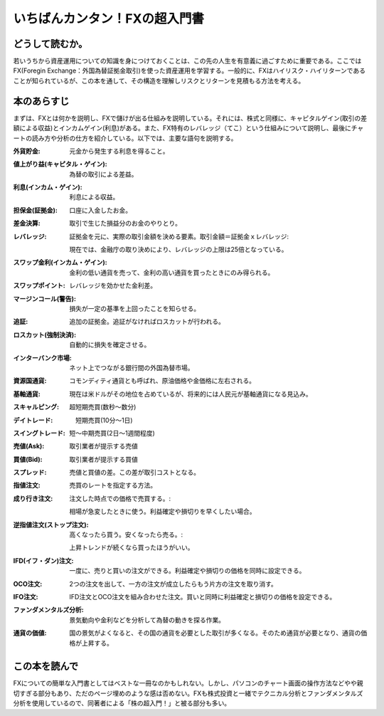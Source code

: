 いちばんカンタン！FXの超入門書
==================================

どうして読むか。
-------------------------------

若いうちから資産運用についての知識を身につけておくことは、この先の人生を有意義に過ごすために重要である。ここではFX(Foregin Exchange：外国為替証拠金取引)を使った資産運用を学習する。一般的に、FXはハイリスク・ハイリターンであることが知られているが、この本を通して、その構造を理解しリスクとリターンを見積もる方法を考える。


本のあらすじ
----------------------------
まずは、FXとは何かを説明し、FXで儲けが出る仕組みを説明している。それには、株式と同様に、キャピタルゲイン(取引の差額による収益)とインカムゲイン(利息)がある。また、FX特有のレバレッジ（てこ）という仕組みについて説明し、最後にチャートの読み方や分析の仕方を紹介している。以下では、主要な語句を説明する。


:外貨貯金:    元金から発生する利息を得ること。
:値上がり益(キャピタル・ゲイン):    為替の取引による差益。
:利息(インカム・ゲイン):     利息による収益。
:担保金(証拠金):   口座に入金したお金。
:差金決算:        取引で生じた損益分のお金のやりとり。
:レバレッジ:      証拠金を元に、実際の取引金額を決める要素。取引金額＝証拠金ｘレバレッジ::

                    現在では、金融庁の取り決めにより、レバレッジの上限は25倍となっている。

:スワップ金利(インカム・ゲイン):    金利の低い通貨を売って、金利の高い通貨を買ったときにのみ得られる。

:スワップポイント:    レバレッジを効かせた金利差。

:マージンコール(警告):     損失が一定の基準を上回ったことを知らせる。

:追証:   追加の証拠金。追証がなければロスカットが行われる。
         
:ロスカット(強制決済):   自動的に損失を確定させる。

:インターバンク市場:    ネット上でつながる銀行間の外国為替市場。

:資源国通貨:           コモンディティ通貨とも呼ばれ、原油価格や金価格に左右される。

:基軸通貨:             現在は米ドルがその地位を占めているが、将来的には人民元が基軸通貨になる見込み。
                         
:スキャルピング:   超短期売買(数秒〜数分)

:デイトレード:   　短期売買(10分〜1日)

:スイングトレード:     短〜中期売買(2日〜1週間程度)

:売値(Ask): 取引業者が提示する売値
   
:買値(Bid): 取引業者が提示する買値

:スプレッド: 売値と買値の差。この差が取引コストとなる。

:指値注文:   売買のレートを指定する方法。

:成り行き注文:  注文した時点での価格で売買する。::

                  相場が急変したときに使う。利益確定や損切りを早くしたい場合。

:逆指値注文(ストップ注文):   高くなったら買う。安くなったら売る。::

                  上昇トレンドが続くなら買ったほうがいい。
                
:IFD(イフ・ダン)注文:   一度に、売りと買いの注文ができる。利益確定や損切りの価格を同時に設定できる。

:OCO注文:    2つの注文を出して、一方の注文が成立したらもう片方の注文を取り消す。

:IFO注文:    IFD注文とOCO注文を組み合わせた注文。買いと同時に利益確定と損切りの価格を設定できる。

:ファンダメンタルズ分析:    景気動向や金利などを分析して為替の動きを探る作業。

:通貨の価値:   国の景気がよくなると、その国の通貨を必要とした取引が多くなる。そのため通貨が必要となり、通貨の価格が上昇する。
                  
この本を読んで
------------------

FXについての簡単な入門書としてはベストな一冊なのかもしれない。しかし、パソコンのチャート画面の操作方法などやや親切すぎる部分もあり、ただのページ埋めのような感は否めない。FXも株式投資と一緒でテクニカル分析とファンダメンタルズ分析を使用しているので、同著者による「株の超入門！」と被る部分も多い。
